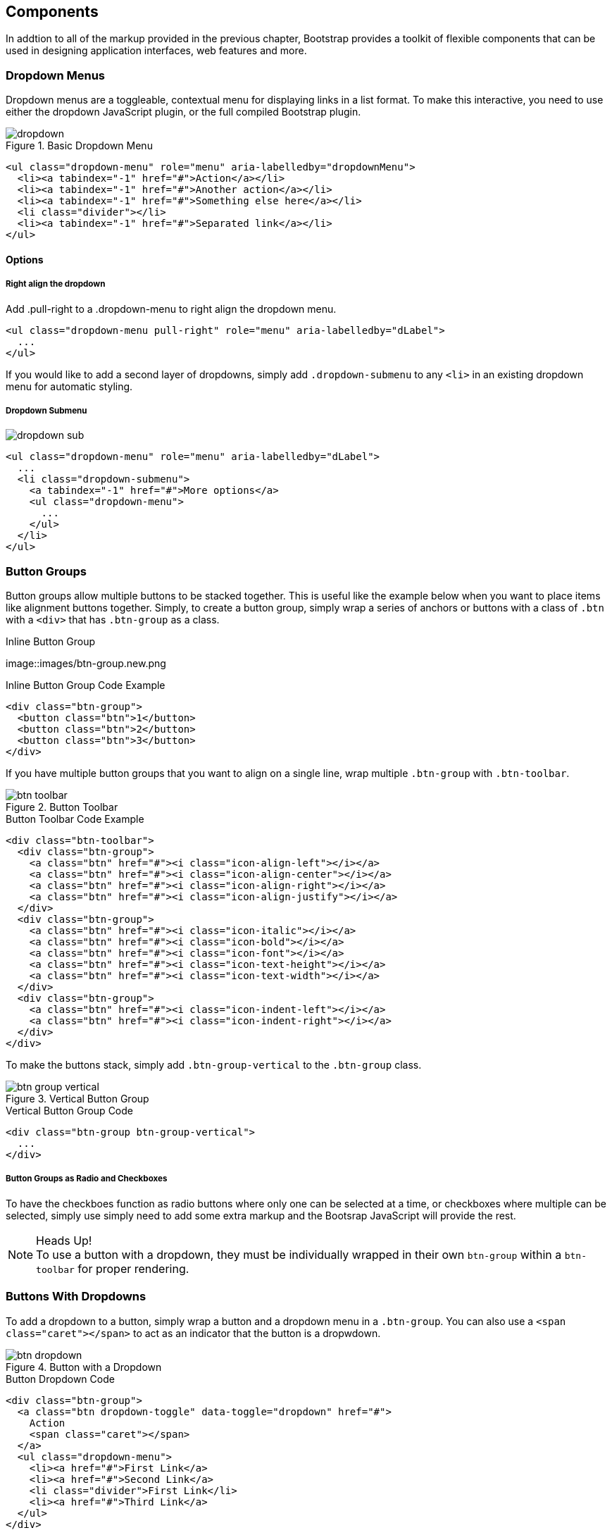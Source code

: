 == Components

In addtion to all of the markup provided in the previous chapter, Bootstrap provides a toolkit of flexible components that can be used in designing application interfaces, web features and more.

=== Dropdown Menus

Dropdown menus are a toggleable, contextual menu for displaying links in a list format. To make this interactive, you need to use either the dropdown JavaScript plugin, or the full compiled Bootstrap plugin.

.Basic Dropdown Menu
image::images/dropdown.png[]

[source, html]
----
<ul class="dropdown-menu" role="menu" aria-labelledby="dropdownMenu">
  <li><a tabindex="-1" href="#">Action</a></li>
  <li><a tabindex="-1" href="#">Another action</a></li>
  <li><a tabindex="-1" href="#">Something else here</a></li>
  <li class="divider"></li>
  <li><a tabindex="-1" href="#">Separated link</a></li>
</ul>
----

==== Options

===== Right align the dropdown

Add .pull-right to a .dropdown-menu to right align the dropdown menu.

[source, html]
----
<ul class="dropdown-menu pull-right" role="menu" aria-labelledby="dLabel">
  ...
</ul>
----

If you would like to add a second layer of dropdowns, simply add `.dropdown-submenu` to any `<li>` in an existing dropdown menu for automatic styling.

===== Dropdown Submenu
image:images/dropdown-sub.png[]

[source,html]
----
<ul class="dropdown-menu" role="menu" aria-labelledby="dLabel">
  ...
  <li class="dropdown-submenu">
    <a tabindex="-1" href="#">More options</a>
    <ul class="dropdown-menu">
      ...
    </ul>
  </li>
</ul>
----

=== Button Groups

Button groups allow multiple buttons to be stacked together. This is useful like the example below when you want to place items like alignment buttons together. Simply, to create a button group, simply wrap a series of anchors or buttons with a class of `.btn` with a `<div>` that has `.btn-group` as a class.

.Inline Button Group
image::images/btn-group.new.png

.Inline Button Group Code Example
[source,html]
----
<div class="btn-group">
  <button class="btn">1</button>
  <button class="btn">2</button>
  <button class="btn">3</button>
</div>
----

If you have multiple button groups that you want to align on a single line, wrap multiple `.btn-group` with `.btn-toolbar`.

.Button Toolbar
image::images/btn-toolbar.png[]

.Button Toolbar Code Example
[source, html]
----
<div class="btn-toolbar">
  <div class="btn-group">
    <a class="btn" href="#"><i class="icon-align-left"></i></a>
    <a class="btn" href="#"><i class="icon-align-center"></i></a>
    <a class="btn" href="#"><i class="icon-align-right"></i></a>
    <a class="btn" href="#"><i class="icon-align-justify"></i></a>
  </div>
  <div class="btn-group">
    <a class="btn" href="#"><i class="icon-italic"></i></a>
    <a class="btn" href="#"><i class="icon-bold"></i></a>
    <a class="btn" href="#"><i class="icon-font"></i></a>
    <a class="btn" href="#"><i class="icon-text-height"></i></a>
    <a class="btn" href="#"><i class="icon-text-width"></i></a>
  </div>
  <div class="btn-group">
    <a class="btn" href="#"><i class="icon-indent-left"></i></a>
    <a class="btn" href="#"><i class="icon-indent-right"></i></a>
  </div>
</div>
----

To make the buttons stack, simply add `.btn-group-vertical` to the `.btn-group` class. 

.Vertical Button Group
image::images/btn-group-vertical.png[]

.Vertical Button Group Code
[source, html]
----
<div class="btn-group btn-group-vertical">
  ...
</div>
----

===== Button Groups as Radio and Checkboxes

To have the checkboes function as radio buttons where only one can be selected at a time, or checkboxes where multiple can be selected, simply use simply need to add some extra markup and the Bootsrap JavaScript will provide the rest. 

.Heads Up!
NOTE: To use a button with a dropdown, they must be individually wrapped in their own `btn-group` within a `btn-toolbar` for proper rendering.



=== Buttons With Dropdowns

To add a dropdown to a button, simply wrap a button and a dropdown menu in a `.btn-group`. You can also use a `<span class="caret"></span>` to act as an indicator that the button is a dropwdown. 

.Button with a Dropdown
image::images/btn-dropdown.png[]

.Button Dropdown Code
[source,html]
----------------------------------------------------------------------
<div class="btn-group">
  <a class="btn dropdown-toggle" data-toggle="dropdown" href="#">
    Action
    <span class="caret"></span>
  </a>
  <ul class="dropdown-menu">
    <li><a href="#">First Link</a>
    <li><a href="#">Second Link</a>
    <li class="divider">First Link</li>
    <li><a href="#">Third Link</a>
  </ul>
</div>
----------------------------------------------------------------------

You can use the dropdowns with any button size, `.btn-large` `.btn`, `.btn-small` and `.btn-mini`.

.Button Dropdown Sizes
image::images/btn-dropdown-sizes.png[]

==== Split Button Dropdowns

Using the same general styles of the dropdown button, but adding a primary action along with the dropdown, split buttons have the primary action on the left, and the a toggle on the right for the dropdown.

.Split Button Dropdown
image::images/btn-split-dropdown.png[]

.Split Button Dropdown Code Example
[source,html]
----
<div class="btn-group">
  <button class="btn">Action</button>
  <button class="btn dropdown-toggle" data-toggle="dropdown">
    <span class="caret"></span>
  </button>
  <ul class="dropdown-menu">
    <!-- dropdown menu links -->
  </ul>
</div>
----

jsfiddle::http://jsfiddle.net/vSHkJ/embedded/result/[width="100%", height="300px"]

==== Dropup Menus

Menus can also be built to dropup, rather then down. To make this change, simply add `.dropup` to the `.btn-group` container. To have the button pullup from the right hand side, add `.pull-right` to the `.dropdown-menu`.

.Dropup Menu
image::images/btn-dropup.png[]

.Dropup Menu Code Example
[source, html]
----
<div class="btn-group dropup">
  <button class="btn">Dropup</button>
  <button class="btn dropdown-toggle" data-toggle="dropdown">
    <span class="caret"></span>
  </button>
  <ul class="dropdown-menu">
    <!-- dropdown menu links -->
  </ul>
</div>
----

jsfiddle::http://jsfiddle.net/DyfSZ/3/embedded/result/[width="100%", height="300px"]

=== Navigation Elements

Bootstrap provides a few different opportunities for styling naviagation elements. All of them share the same markup and base class `.nav`. 

==== Tabular Navigation

To create a tabbed navigation menu, start with a basic unordered list with the base class of `.nav` and add `.nav-tabs`.

.Tabbed Navigation
image::images/nav-tabs.png[]

.Tabbed Navigation Code Example
[source, html]
----
<ul class="nav nav-tabs">
  <li class="active">
    <a href="#">Home</a>
  </li>
  <li><a href="#">...</a></li>
  <li><a href="#">...</a></li>
</ul>
----

==== Basic Pills Navigation

To turn the tabs into pills, instead of using the `.nav-tabs` use `.nav-pills`.

.Tabbed Navigation
image::images/nav-pills.png[]

.Tabbed Navigation Code Example
[source, html]
----
<ul class="nav nav-pills">
  <li class="active">
    <a href="#">Home</a>
  </li>
  <li><a href="#">...</a></li>
  <li><a href="#">...</a></li>
</ul>
----

===== Disabled Class

For each of the `.nav` classes, if you add the `.disabled` class, it will create gray link that also disables the hover state. The link is still clickable unless the `href` is removed, with javascript or some other method.

.Disabled Navigation
image::images/nav-disabled.png[]

.Disabled Navigation Code Example
[source, html]
----
<ul class="nav nav-pills">
  ...
  <li class="disabled"><a href="#">Home</a></li>
  ...
</ul>
----

==== Stackable Navs

Both tabs and pills are horizontal by default, to make them stackable, just add the `.nav-stacked` class to make them appear vertically stacked.

.Stacked Tabs
image::images/stacked-tabs.png[]

.Stacked Tabs Code Example
[source, html]
----
<ul class="nav nav-tabs nav-stacked">
  ...
</ul>
----


.Stacked Pills
image::images/stacked-pills.png[]

.Stacked Pills Code Example
[source, html]
----
<ul class="nav nav-pills nav-stacked">
  ...
</ul>
----

==== Dropdowns

Navigation menus share a similir syntax to dropdown menus. By default, you have a list item that has an anchor that works in conjuntion with some `data-` attributes to trigger an unodered list with a `.dropdown-menu` class. 

.Tabbed Navigation with a Dropdown Menu
image::images/tab-dropdown.png[]

.Tabbed Navigation Dropdown Code Example
[source, html]
----
<ul class="nav nav-tabs">
	<li class="dropdown">
		<a class="dropdown-toggle"
			data-toggle="dropdown"
			href="#">
			Dropdown
			<b class="caret"></b>
		</a>
		<ul class="dropdown-munu">
			<!--links-->
		</ul>
	</li>
</ul>
----

To do the same thing with pills, simply swap the `.nav-tabs` class with `.nav-pills`.

.Pill Navigation with Dropdowns
image::images/pill-dropdown.png[]

.Pill Navigation Dropdown Code Example
[source, html]
----
<ul class="nav nav-pills">
	<li class="dropdown">
		<a class="dropdown-toggle"
			data-toggle="dropdown"
			href="#">
			Dropdown
			<b class="caret"></b>
		</a>
		<ul class="dropdown-munu">
			<!--links-->
		</ul>
	</li>
</ul>
----

==== Navigation Lists

Navigation lists are useful when you need to display a group of navigation links. This type of interface element is common when building admin interfaces in websites. In the MAKE admin interface, I have one of these on the sidebar of every page with quick links to common pages. A form of this is what that Bootstrap developers use for their documentation. Like all of the lists that we have discusses thus far, this is simply an unordered list with the `.nav` class, and to give it it's specific styling, we add the `.nav-list` class.

.Navigation List
image::images/nav-list.png[]

.Navigation List Code Example
[source, html]
----
<ul class="nav nav-list">
	<li class="nav-header">List Header</li>
	<li class="active"><a href="/">Home</a></li>
	<li><a href="#">Blog</a></li>
	<li class="divider"></li>
	<li><a href="#">Contact</a></li>
</ul>
----

To create a divider, much like an `<hr />`, use an empty `<li>` with a class of `.divider`.



=== Navbar

=== Breadcrumbs

=== Pagination

=== Labels and badges

=== Typography

=== Thumbnails

=== Alerts

=== Progress bars

=== Misc